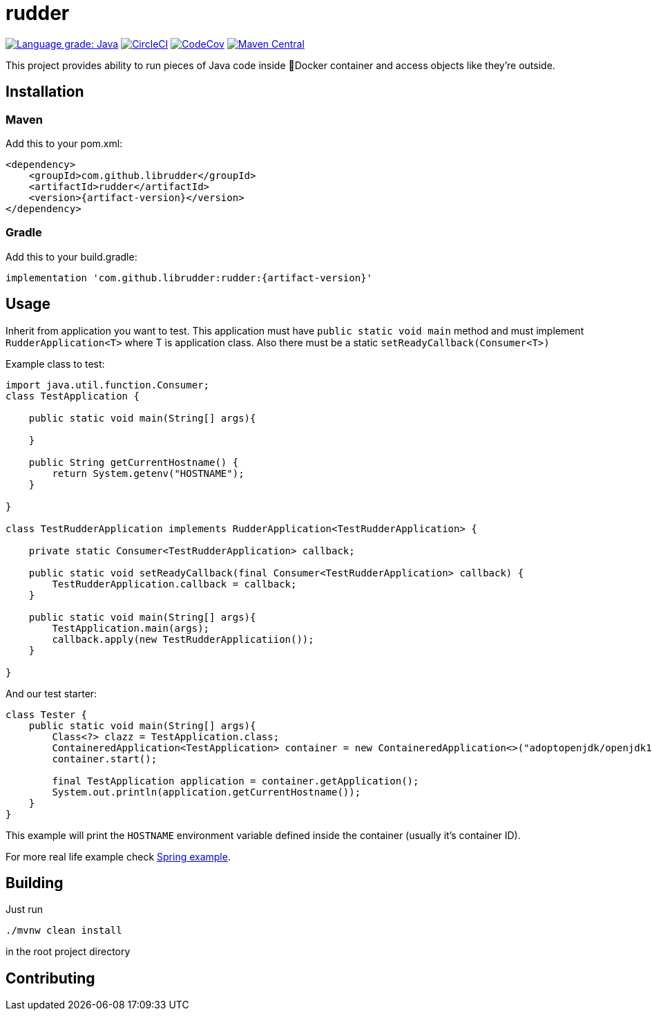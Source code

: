 ////
DO NOT EDIT THIS FILE. IT WAS GENERATED.
Manual changes to this file will be lost when it is generated again.
Edit the files in the src/main/asciidoc/ directory instead.
////

= rudder

//.*Project health*
image:https://img.shields.io/lgtm/grade/java/g/librudder/rudder.svg?logo=lgtm&logoWidth=18["Language grade: Java", link="https://lgtm.com/projects/g/librudder/rudder/context:java"]
image:https://circleci.com/gh/librudder/rudder.svg?style=svg["CircleCI", link="https://circleci.com/gh/librudder/rudder"]
image:https://codecov.io/gh/librudder/rudder/branch/master/graph/badge.svg["CodeCov", link="https://codecov.io/gh/librudder/rudder"]
image:https://img.shields.io/maven-central/v/com.github.librudder/rudder?color=green["Maven Central", link="http://search.maven.org/#artifactdetails%7Ccom.github.librudder%7Crudder"]

This project provides ability to run pieces of Java code inside 🐳Docker
container and access objects like they're outside.

== Installation
:numbered!:

=== Maven
Add this to your pom.xml:
[source,xml,subs="attributes+"]
----
<dependency>
    <groupId>com.github.librudder</groupId>
    <artifactId>rudder</artifactId>
    <version>{artifact-version}</version>
</dependency>
----
=== Gradle
Add this to your build.gradle:
[source,groovy,subs="attributes+"]
----
implementation 'com.github.librudder:rudder:{artifact-version}'
----

== Usage

Inherit from application you want to test. This application must have
`public static void main` method and must implement
`RudderApplication<T>` where T is application class. Also
there must be a static `setReadyCallback(Consumer<T>)`

Example class to test:

[source,java]
----
import java.util.function.Consumer;
class TestApplication {

    public static void main(String[] args){

    }

    public String getCurrentHostname() {
        return System.getenv("HOSTNAME");
    }

}

class TestRudderApplication implements RudderApplication<TestRudderApplication> {

    private static Consumer<TestRudderApplication> callback;

    public static void setReadyCallback(final Consumer<TestRudderApplication> callback) {
        TestRudderApplication.callback = callback;
    }

    public static void main(String[] args){
        TestApplication.main(args);
        callback.apply(new TestRudderApplicatiion());
    }

}
----

And our test starter:

[source, java]
----
class Tester {
    public static void main(String[] args){
        Class<?> clazz = TestApplication.class;
        ContaineredApplication<TestApplication> container = new ContaineredApplication<>("adoptopenjdk/openjdk11:x86_64-ubuntu-jdk-11.28", clazz, List.of("raz", "dva"));
        container.start();

        final TestApplication application = container.getApplication();
        System.out.println(application.getCurrentHostname());
    }
}

----

This example will print the `HOSTNAME` environment variable defined inside the container (usually it's container ID).

For more real life example check link:spring_example.html[Spring example].

== Building
Just run
[source,sh,subs="attributes+"]
----
./mvnw clean install
----
in the root project directory

== Contributing